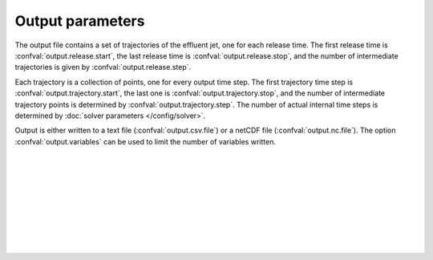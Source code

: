 ===============================
Output parameters
===============================

The output file contains a set of trajectories of the effluent jet, one for
each release time. The first release time is
:confval:`output.release.start`, the last release time is
:confval:`output.release.stop`, and the number of intermediate trajectories is
given by :confval:`output.release.step`.

Each trajectory is a collection of points, one for every output time step.
The first trajectory time step is :confval:`output.trajectory.start`, the
last one is :confval:`output.trajectory.stop`, and the number of intermediate
trajectory points is determined by :confval:`output.trajectory.step`. The
number of actual internal time steps is determined by
:doc:`solver parameters </config/solver>`.

Output is either written to a text file (:confval:`output.csv.file`) or a
netCDF file (:confval:`output.nc.file`). The option :confval:`output.variables`
can be used to limit the number of variables written.

|

.. confval:: output.variables

    :type: array of strings
    :default: (all variables)

    Variables to include in the output. Possible alternatives are:

    * ``release_time``: Time of release [date]
    * ``t``: Time since release from pipe outlet [s]
    * ``x``: Centerline *x* position (co-flow direction) [m]
    * ``y``: Centerline *y* position (crossflow direction) [m]
    * ``z``: Centerline *z* position (depth below surface) [m]
    * ``u``: Mean velocity in *x* direction [s]
    * ``v``: Mean velocity in *y* direction [s]
    * ``w``: Mean velocity in *z* direction [s]
    * ``density``: Mean mass density [kg/m³]
    * ``radius``: Radius of top-hat profile [m]

|

.. confval:: output.release.start

    :type: date
    :default: 1970-01-01

    Date and time of the first simulated trajectory.

|

.. confval:: output.release.stop

    :type: date
    :default: 1970-01-01

    Date and time of the last simulated trajectory.

|

.. confval:: output.release.step

    :type: number
    :units: s
    :default: 86400

    Time between each simulated trajectory.

|

.. confval:: output.trajectory.start

    :type: number
    :units: s
    :default: 0

    The first trajectory point (first value of ``t``) written to the output
    file.

|

.. confval:: output.trajectory.stop

    :type: number
    :units: s
    :default: 60

    The last trajectory point (last value of ``t``) written to the output
    file.

|

.. confval:: output.trajectory.step

    :type: number
    :units: s
    :default: 1

    The time between trajectory points (i.e., time between ``t`` values)
    written to the output file. This is not the
    same as the internal time step, which is chosen automatically by the
    integration algorithm.

|

.. confval:: output.csv.file

    :type: string

    Write results to the specified comma-delimited text file.
    Rows are sorted by ``release_time``, then by ``t``.

|

.. confval:: output.nc.file

    :type: string

    Write results to the specified file using the
    `netCDF4 format <https://unidata.github.io/netcdf4-python/>`_. Output
    variables are structured with ``release_time`` as the first
    dimension and ``t`` as the second dimension.
